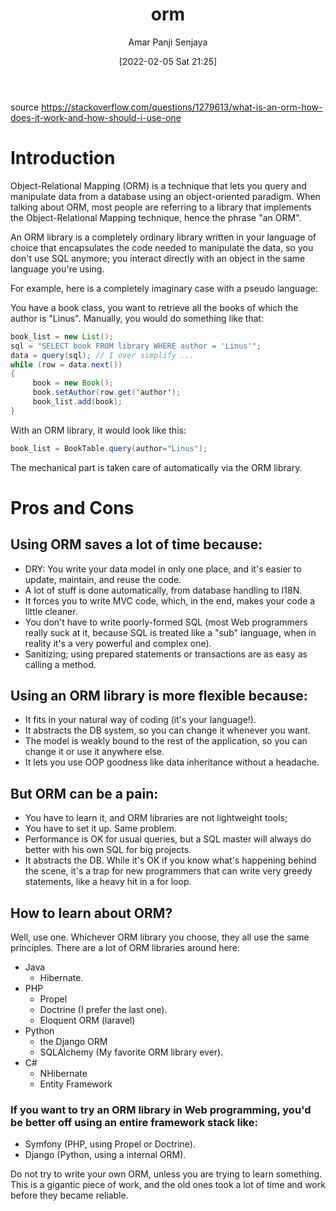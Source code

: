 :PROPERTIES:
:ID:       ee275b34-461b-4074-8494-0c4505333fb9
:END:
#+title: orm
#+date: [2022-02-05 Sat 21:25]
#+author: Amar Panji Senjaya

source https://stackoverflow.com/questions/1279613/what-is-an-orm-how-does-it-work-and-how-should-i-use-one

* Introduction
Object-Relational Mapping (ORM) is a technique that lets you query and manipulate data from a database using an object-oriented paradigm. When talking about ORM, most people are referring to a library that implements the Object-Relational Mapping technique, hence the phrase "an ORM".

An ORM library is a completely ordinary library written in your language of choice that encapsulates the code needed to manipulate the data, so you don't use SQL anymore; you interact directly with an object in the same language you're using.

For example, here is a completely imaginary case with a pseudo language:

You have a book class, you want to retrieve all the books of which the author is "Linus". Manually, you would do something like that:

#+begin_src java
book_list = new List();
sql = "SELECT book FROM library WHERE author = 'Linus'";
data = query(sql); // I over simplify ...
while (row = data.next())
{
     book = new Book();
     book.setAuthor(row.get('author');
     book_list.add(book);
}
#+end_src

With an ORM library, it would look like this:

#+begin_src java
book_list = BookTable.query(author="Linus");
#+end_src

The mechanical part is taken care of automatically via the ORM library.

* Pros and Cons
** Using ORM saves a lot of time because:
- DRY: You write your data model in only one place, and it's easier to update, maintain, and reuse the code.
- A lot of stuff is done automatically, from database handling to I18N.
- It forces you to write MVC code, which, in the end, makes your code a little cleaner.
- You don't have to write poorly-formed SQL (most Web programmers really suck at it, because SQL is treated like a "sub" language, when in reality it's a very powerful and complex one).
- Sanitizing; using prepared statements or transactions are as easy as calling a method.

** Using an ORM library is more flexible because:
- It fits in your natural way of coding (it's your language!).
- It abstracts the DB system, so you can change it whenever you want.
- The model is weakly bound to the rest of the application, so you can change it or use it anywhere else.
- It lets you use OOP goodness like data inheritance without a headache.

** But ORM can be a pain:
- You have to learn it, and ORM libraries are not lightweight tools;
- You have to set it up. Same problem.
- Performance is OK for usual queries, but a SQL master will always do better with his own SQL for big projects.
- It abstracts the DB. While it's OK if you know what's happening behind the scene, it's a trap for new programmers that can write very greedy statements, like a heavy hit in a for loop.
** How to learn about ORM?
Well, use one. Whichever ORM library you choose, they all use the same principles. There are a lot of ORM libraries around here:

- Java
  - Hibernate.
- PHP
  - Propel
  - Doctrine (I prefer the last one).
  - Eloquent ORM (laravel)
- Python
  - the Django ORM
  - SQLAlchemy (My favorite ORM library ever).
- C#
  - NHibernate
  - Entity Framework
    
*** If you want to try an ORM library in Web programming, you'd be better off using an entire framework stack like:
- Symfony (PHP, using Propel or Doctrine).
- Django (Python, using a internal ORM).
  
Do not try to write your own ORM, unless you are trying to learn something. This is a gigantic piece of work, and the old ones took a lot of time and work before they became reliable.

